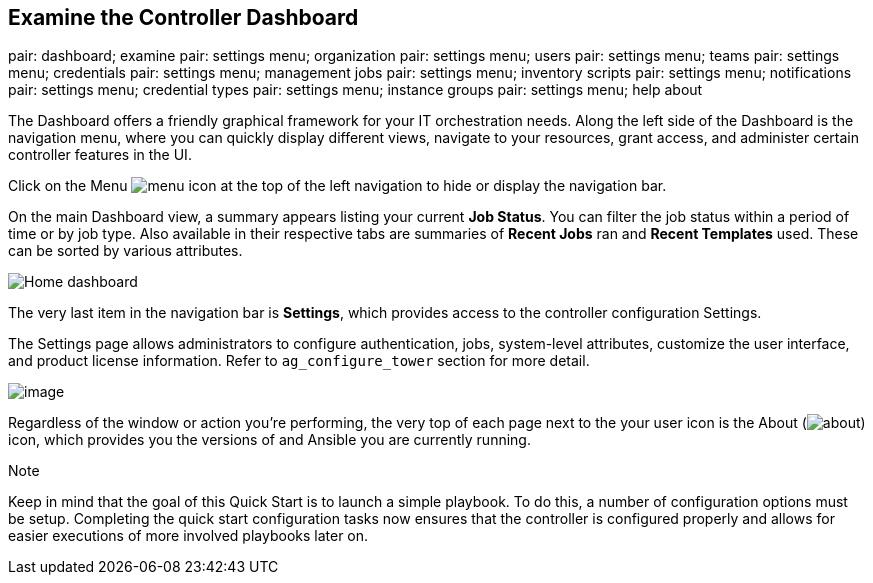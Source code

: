 == Examine the Controller Dashboard

pair: dashboard; examine pair: settings menu; organization pair:
settings menu; users pair: settings menu; teams pair: settings menu;
credentials pair: settings menu; management jobs pair: settings menu;
inventory scripts pair: settings menu; notifications pair: settings
menu; credential types pair: settings menu; instance groups pair:
settings menu; help about

The Dashboard offers a friendly graphical framework for your IT
orchestration needs. Along the left side of the Dashboard is the
navigation menu, where you can quickly display different views, navigate
to your resources, grant access, and administer certain controller
features in the UI.

Click on the Menu image:menu-icon.png[menu]
icon at the top of the left navigation to hide or display the navigation
bar.

On the main Dashboard view, a summary appears listing your current *Job
Status*. You can filter the job status within a period of time or by job
type. Also available in their respective tabs are summaries of *Recent
Jobs* ran and *Recent Templates* used. These can be sorted by various
attributes.

image:home-dashboard.png[Home dashboard]

The very last item in the navigation bar is *Settings*, which provides
access to the controller configuration Settings.

The Settings page allows administrators to configure authentication,
jobs, system-level attributes, customize the user interface, and product
license information. Refer to `ag_configure_tower` section for more
detail.

image:ug-settings-menu-screen.png[image]

Regardless of the window or action you're performing, the very top of
each page next to the your user icon is the About
(image:help-about-icon.png[about]) icon,
which provides you the versions of and Ansible you are currently
running.

Note

Keep in mind that the goal of this Quick Start is to launch a simple
playbook. To do this, a number of configuration options must be setup.
Completing the quick start configuration tasks now ensures that the
controller is configured properly and allows for easier executions of
more involved playbooks later on.
